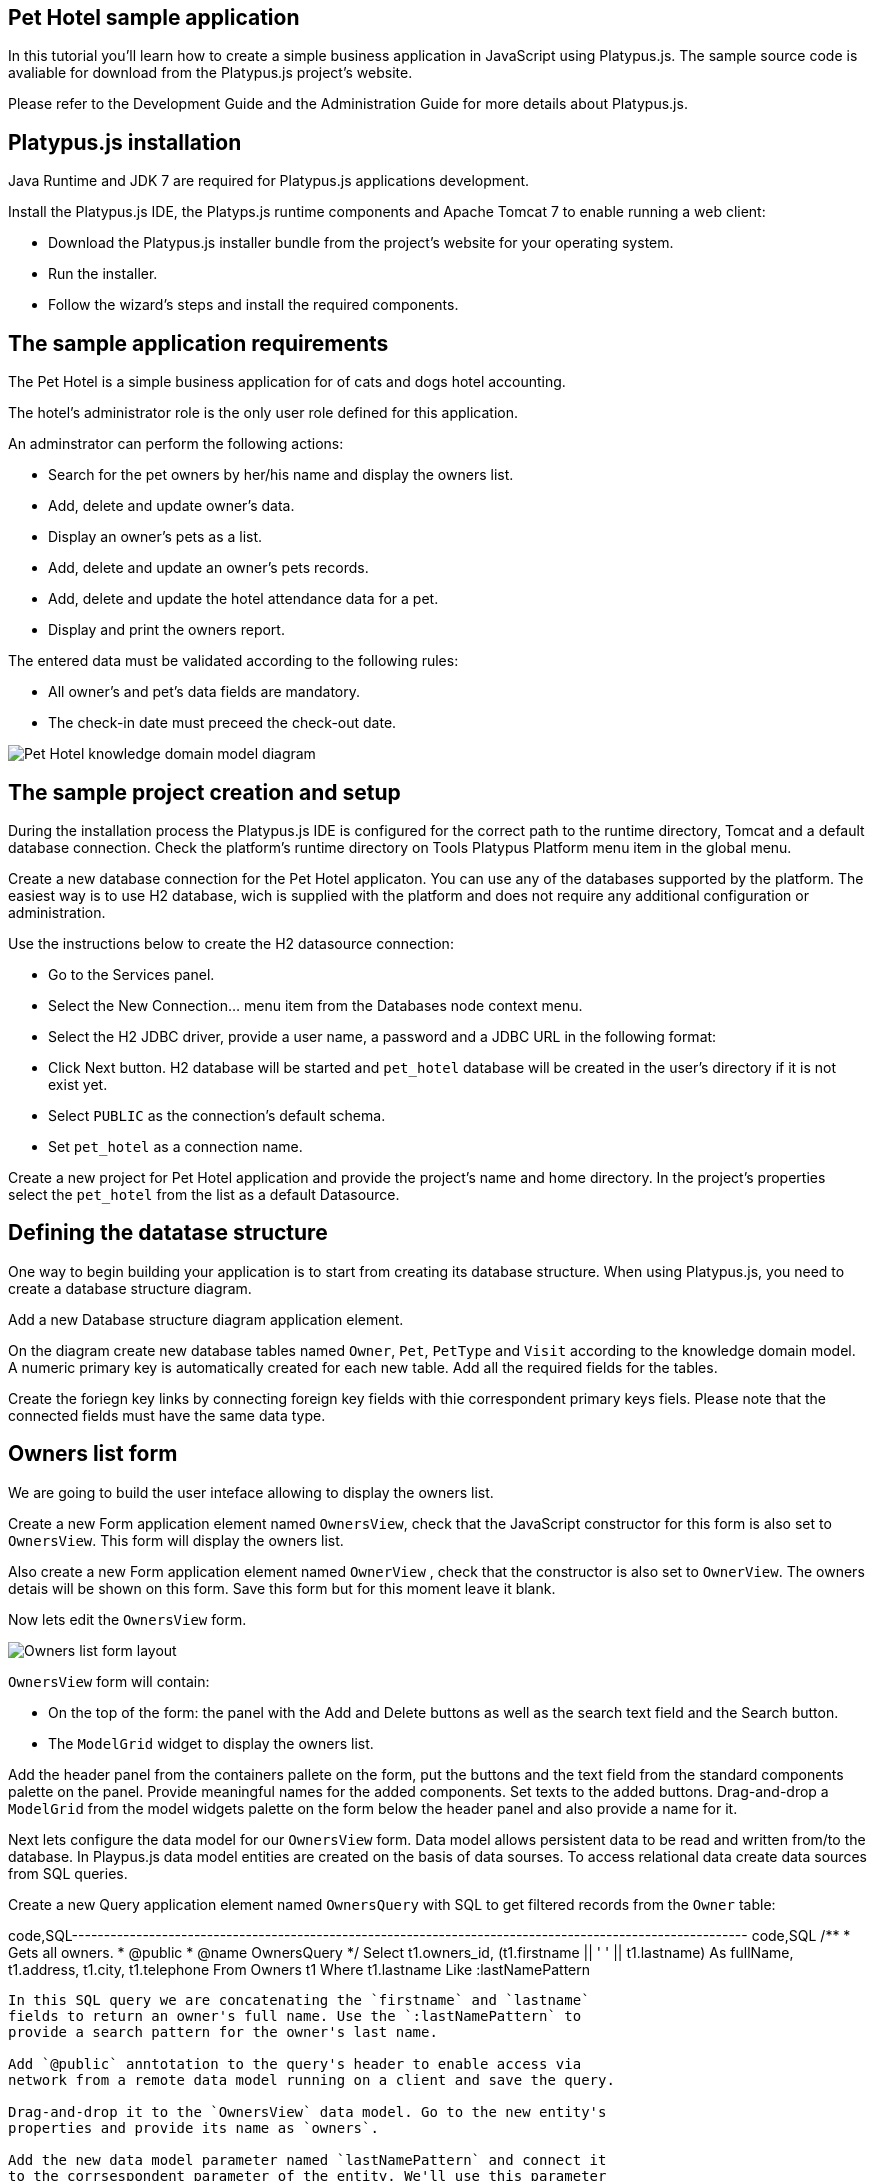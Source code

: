 [[pet-hotel-sample-application]]
Pet Hotel sample application
----------------------------

In this tutorial you'll learn how to create a simple business
application in JavaScript using Platypus.js. The sample source code is
avaliable for download from the Platypus.js project's website.

Please refer to the Development Guide and the Administration Guide for
more details about Platypus.js.

[[platypus.js-installation]]
Platypus.js installation
------------------------

Java Runtime and JDK 7 are required for Platypus.js applications
development.

Install the Platypus.js IDE, the Platyps.js runtime components and
Apache Tomcat 7 to enable running a web client:

* Download the Platypus.js installer bundle from the project's website
for your operating system.
* Run the installer.
* Follow the wizard's steps and install the required components.

[[the-sample-application-requirements]]
The sample application requirements
-----------------------------------

The Pet Hotel is a simple business application for of cats and dogs
hotel accounting.

The hotel's administrator role is the only user role defined for this
application.

An adminstrator can perform the following actions:

* Search for the pet owners by her/his name and display the owners list.
* Add, delete and update owner's data.
* Display an owner's pets as a list.
* Add, delete and update an owner's pets records.
* Add, delete and update the hotel attendance data for a pet.
* Display and print the owners report.

The entered data must be validated according to the following rules:

* All owner's and pet's data fields are mandatory.
* The check-in date must preceed the check-out date.

image:images/appDomain.png[Pet Hotel knowledge domain model diagram]

[[the-sample-project-creation-and-setup]]
The sample project creation and setup
-------------------------------------

During the installation process the Platypus.js IDE is configured for
the correct path to the runtime directory, Tomcat and a default database
connection. Check the platform's runtime directory on Tools Platypus
Platform menu item in the global menu.

Create a new database connection for the Pet Hotel applicaton. You can
use any of the databases supported by the platform. The easiest way is
to use H2 database, wich is supplied with the platform and does not
require any additional configuration or administration.

Use the instructions below to create the H2 datasource connection:

* Go to the Services panel.
* Select the New Connection... menu item from the Databases node context
menu.
* Select the H2 JDBC driver, provide a user name, a password and a JDBC
URL in the following format:
* Click Next button. H2 database will be started and `pet_hotel`
database will be created in the user's directory if it is not exist yet.
* Select `PUBLIC` as the connection's default schema.
* Set `pet_hotel` as a connection name.

Create a new project for Pet Hotel application and provide the project's
name and home directory. In the project's properties select the
`pet_hotel` from the list as a default Datasource.

[[defining-the-datatase-structure]]
Defining the datatase structure
-------------------------------

One way to begin building your application is to start from creating its
database structure. When using Platypus.js, you need to create a
database structure diagram.

Add a new Database structure diagram application element.

On the diagram create new database tables named `Owner`, `Pet`,
`PetType` and `Visit` according to the knowledge domain model. A numeric
primary key is automatically created for each new table. Add all the
required fields for the tables.

Create the foriegn key links by connecting foreign key fields with thie
correspondent primary keys fiels. Please note that the connected fields
must have the same data type.

[[owners-list-form]]
Owners list form
----------------

We are going to build the user inteface allowing to display the owners
list.

Create a new Form application element named `OwnersView`, check that the
JavaScript constructor for this form is also set to `OwnersView`. This
form will display the owners list.

Also create a new Form application element named `OwnerView` , check
that the constructor is also set to `OwnerView`. The owners detais will
be shown on this form. Save this form but for this moment leave it
blank.

Now lets edit the `OwnersView` form.

image:images/ownersList.png[Owners list form layout]

`OwnersView` form will contain:

* On the top of the form: the panel with the Add and Delete buttons as
well as the search text field and the Search button.
* The `ModelGrid` widget to display the owners list.

Add the header panel from the containers pallete on the form, put the
buttons and the text field from the standard components palette on the
panel. Provide meaningful names for the added components. Set texts to
the added buttons. Drag-and-drop a `ModelGrid` from the model widgets
palette on the form below the header panel and also provide a name for
it.

Next lets configure the data model for our `OwnersView` form. Data model
allows persistent data to be read and written from/to the database. In
Playpus.js data model entities are created on the basis of data sourses.
To access relational data create data sources from SQL queries.

Create a new Query application element named `OwnersQuery` with SQL to
get filtered records from the `Owner` table:

code,SQL---------------------------------------------------------------------------------------------------------
code,SQL
/**
 * Gets all owners.
 * @public
 * @name OwnersQuery
 */ 
Select t1.owners_id, (t1.firstname || ' ' || t1.lastname) As fullName, t1.address, t1.city, t1.telephone 
From Owners t1
 Where t1.lastname Like :lastNamePattern
---------------------------------------------------------------------------------------------------------

In this SQL query we are concatenating the `firstname` and `lastname`
fields to return an owner's full name. Use the `:lastNamePattern` to
provide a search pattern for the owner's last name.

Add `@public` anntotation to the query's header to enable access via
network from a remote data model running on a client and save the query.

Drag-and-drop it to the `OwnersView` data model. Go to the new entity's
properties and provide its name as `owners`.

Add the new data model parameter named `lastNamePattern` and connect it
to the corrsespondent parameter of the entity. We'll use this parameter
to perform search on the `Owner` database table.

image:images/ownersListDataModel.png[OwnersView form data model]

Next, bind the `ModelGrid` widget to the `owners` entity. Select the
Model binding entity parameter and select the entiy to bind. Create the
grid's columns using Fill columns context menu item. After that provide
the meaningful columns names and correct the columns captions.

`ModelGrid` widget enables rows insertions and deletions as well as
editing of its its cells. The chandes will be made in the binded data
model entity. This way we can create a simple CRUD functionality even
without any coding. For our grid we disable this feature, because we are
going to use a separate form to edit a single owner's record — disable
deletable, insertable and editable properties of the grid.

Lets write some JavaScript code for our form.

Double click on the Add button and enter the code responsible for
showing the `OwnerView` form:

code,JavaScript--------------------------------------------------
code,JavaScript
/**
 * Add button's click event handler.
 * @param evt Event object
 */
form.addButton.onActionPerformed = function(evt) {
    var ownerView = new OwnerView();
    ownerView.showModal(refresh);
} 
--------------------------------------------------

In this event handler we create a new instance of the owner's details
form and show it as a modal window. We provide the `refresh` function as
a parameter to enable data model requiery when closing the owner's
details form:

code,JavaScript-------------------- code,JavaScript
function refresh() {
    model.requery();
} 
--------------------

Double click on the Delete button and provide the code fragment
responsible for an owner's record deletion:

code,JavaScript-----------------------------------------------------
code,JavaScript
/**
 * Delete button's click event handler.
 * @param evt Event object
 */
form.deleteButton.onActionPerformed = function(evt) {
    if (confirm("Delete owner?")) {
        ownersQuery.deleteRow();
        model.save();
    }
}
-----------------------------------------------------

On Delete button click we are showng a confirmation dialogue and if the
action is confirmed the current row in the owners query will be deleted.
Then all changes will be saved to the database.

Provide a handler for the `onMouseClicked` event of the grid widget:

code,JavaScript------------------------------------------------
code,JavaScript
/**
 * Grid click event handler.
 * @param evt Event object
 */
form.ownersGrid.onMouseClicked = function(evt) {
    if (evt.clickCount > 1) {
        editOwner();
    }
}
------------------------------------------------

Write the `editOwner` function:

code,JavaScript------------------------------------------------
code,JavaScript
function editOwner() {
    var ownerView = new OwnerView();
    ownerView.ownerID = owners.cursor.owners_id;
    ownerView.showModal(refresh);
}
------------------------------------------------

The code is seems familiar except the handling of the `ownerID`
parameter containing the grid's current owner's record identifier.

Double click on the Search button to provide the search by a last name
action logic:

code,JavaScript-----------------------------------------------------
code,JavaScript
/**
 * Search button click event handler.
 * @param evt Event object
 */
form.searchButton.onActionPerformed = function(evt) {
     model.params.lastNamePattern = 
           '%' + txtSearch.text + '%';
}
-----------------------------------------------------

When a new value is assigned to a model's parameter the model's data
linked to this parameter is automaically required according to the new
value.

At this point we are ready to run and debug our application. Some test
data can be added to the database tables using our SQL query. When a
query is run the result are shown in a separate results window. You can
also insert, delete and update database records using this window.

[[owners-detalis-pets-and-visits-form]]
Owners detalis, pets and visits form
------------------------------------

Open the OwnerDetails form we've created earlier. This form will contain
the user interface related to a conrete owner, her/his pets and hotel
visits.

image:images/owner.png[OwnerDetails form layout]

Add the Name, Last Name, Address, City and Phone model `TextField`
widgets for an owner's fields. Align this components to the right. Add
`Label` components to the left of the correspondent input text field.
Provide meaningful names for all components and set the labels texts.

Drag-and-drop a `SplitPane` container from the containers palette and
set its separator orientation to vertical.

Add a panel container on the left and right sides of the `SplitPane`.
The left panel is for an owner's pets and the right side is for the
pet's visit to the hotel.

Place the Add and Delete buttons on top of the pets and the visits
panels.

Add `ModelGrid` widgets on the left and the right panels to display pets
and the concrete pet's visits list.

At the bottom of the form add Ok and Cancel buttons to save an owner's
data, as well as the pets and the pet's visits data.

At this moment we have our owner's details form mock layout. Next
configure the form's data model based on the SQL queries and write some
JavaScript code.

Add a new application element for a SQL query selecting data for the
specific owner by her/his identifier:

code,SQL----------------------------- code,SQL
/**
 * Gets the owner by its ID.
 * @public
 * @name OwnerQuery
 */ 
Select * 
From Owners t1
 Where :ownerID = t1.owner_id
-----------------------------

Add a query for the pets list for the specific owner:

code,SQL------------------------------------ code,SQL
/**
 * Gets the pets for concrete owner.
 * @public 
 * @name PetsQuery
 */ 
Select * 
From Pets t1
 Where :ownerID = t1.owner
------------------------------------

Next, add a query for getting all the hotel visits for the all pets of
the specific owner:

code,SQL---------------------------------------------- code,SQL
/**
 * Gets all visits for concrete owner.
 * @public
 * @name VisitsQuery
 */ 
Select t1.visit_id, t1.pet, t1.fromdate,
 t1.todate, t1.description 
From Visit t1
 Inner Join PetsQuery t2 on t1.pet = t2.pet_id
----------------------------------------------

Add a simple query for selecting all pets types:

code,SQL--------------------------- code,SQL
/**
 * Gets all types for pets.
 * @public 
 * @name PetTypesQuery
 */ 
Select * From PetType
---------------------------

image:images/ownerViewDataModel.png[OwnerView form data model]

Add a data model parameter `ownerId` and set its type to `Decimal`. Add
new entities based on the OwnerQuery, PetsQuery, VisitsQuery,
PetTypesQuery queries and set the correspondent entites names to
`owner`, `pets`, `visits` и `petTypes`.

Connect the `ownerID` data model parameter to the `ownerID` parameter of
the `owner` entity. In runtime this entity will contain the owner's data
selected according to the parameter value. Notice that this entity will
contain only one row.

Connect the input parameters of the `pets` and `visits` entities to the
current owner's identifier.

The `visits` entity will hold all the visits for the all pets of the
concrete owner, but we want to show on the right grid only the visits
for the currently selected pet. For this, add a filtering link between
the `pet_id` field of the `pets` entity and the `pet` field of the
`visits` entity. Notice that filtering take place on a client and does
not spawn any new database requests.

As the form's data model configuration is completed, bind the form's
model widget to the model.

Set the Model binding field property for the ModelText widgets on the
form and bind them to the name, last name, city and telephone fields of
the `owner` entity.

Create new columns for the `pets` and `visits` grids and bind this
columns to the correspondent fields of the `pets` and `visits` entities.
Provide the correct text for the columns headers.

Ulike the owners list grid the pets and visits grids will allow edit
their cell data.

Provide the ModelCombo widget as a cell component for the pet type
column on the pets grid. For this component specify the `displayField` и
`valueField` by connecting them to the `name` и `pettype` fiels of the
`petTypes` entity.

At the next step we'll write some JavaScript code for the OwnerView
form.

Double click on the OK button and insert the handler code to save the
owner's data:

code,JavaScript-------------------------------------------------
code,JavaScript
/**
 * Save button's click event handler.
 * @param evt Event object
 */
form.okButton.onActionPerformed = function(evt) {
    if (model.modified) {
        var message = validate();
        if (!message) {
            model.save(function() {
                close(owner.owner_id);
            });
        } else {
            alert(message, title);
        }
    }
}
-------------------------------------------------

In the handler code snippet above validation function is invoked and if
successfull then changes are saved to the database. Write the `validate`
function stub we'll return to its code later.

code,JavaScript-------------------------------------------------------------------
code,JavaScript
/**
 * Validates the view.
 * @return Validation error message or falsy value if form is valid
 */
function validate() {
    return null;
}
-------------------------------------------------------------------

Double click on the Cancel button and insert JavaScript code to perform
the form close action:

code,JavaScript-----------------------------------------------------
code,JavaScript
/**
 * Cancel button's click event handler.
 * @param evt Event object
 */
form.cancelButton.onActionPerformed = function(evt) {
    form.close();
}
-----------------------------------------------------

To ensure that a new owner row is inserted add the onRequeried event
hanlder for the `owner` entity:

code,JavaScript----------------------------------------- code,JavaScript
/**
 * Data model's OnRequired event handler.
 * @param evt Event object
 */
model.owner.onRequeried = function(evt) {
    if (!model.params.ownerId) {
        owner.insert();
    }
}
-----------------------------------------

The event handler above will be invoked on form initialization.

Now it is time to add the code for the pets and their visits management.

Insert pets Add button `onActionPerformed` event handler to add a new
pet:

code,JavaScript-----------------------------------------------------
code,JavaScript
/**
 * The add pet button's click event handler.
 * @param evt Event object
 */
form.addPetButton.onActionPerformed = function(evt) {
    model.pets.insert();
    model.pets.cursor.owner = model.params.owner_id;
}
-----------------------------------------------------

Insert pets Delete button `onActionPerformed` event handler to delete a
pet:

code,JavaScript--------------------------------------------------------
code,JavaScript
/**
 * Delete pet button's click event handler. 
 * Deletes the selected pet.
 * @param evt Event object
 */
form.deletePetButton.onActionPerformed = function(evt) {
    if (confirm('Delete pet?', title)) {
        model.pets.deleteRow();
    }
}
--------------------------------------------------------

Insert visits Add button `onActionPerformed` event handler to add a new
visit to the hotel:

code,JavaScript-------------------------------------------------------
code,JavaScript
/**
 * Add visit button's click event handler.
 * @param evt Event object
 */
form.addVisitButton.onActionPerformed = function(evt) {
    model.visits.insert();
} 
-------------------------------------------------------

Дважды кликните мышкой на кнопке Delete на панели визитов и добавьте код
для удаления визита:

Insert visits Delete button `onActionPerformed` event handler to delete
a pet's visit:

code,JavaScript----------------------------------------------------------
code,JavaScript
/**
 * Delete visit button's click event handler.
 * @param evt Event object
 */
form.deleteVisitButton.onActionPerformed = function(evt) {
    if (confirm('Delete visit?', title)) {
        model.visits.deleteRow();
    }
}
----------------------------------------------------------

Next we will provide the logic for the form validation. Edit the
`validate` function and implement it as follows to perform the owner's
and the pets and visits validation:

code,JavaScript--------------------------------------------------------------------
code,JavaScript
/**
 * Validates the view.
 * @return Validation error message or empty String if form is valid
 */
function validate() {
    var message = validateOwner();
    message += validatePets();
    message += validateVisits();
    return message;
}
--------------------------------------------------------------------

Add owner's fields validation code:

code,JavaScript--------------------------------------------------------------------
code,JavaScript
/**
 * Validates owner's properties.
 * @return Validation error message or empty String if form is valid
 */
function validateOwner() {
    var message = "";
    if (!owner.firstname) {
        message += "First name is required.\n";
    }
    if (!owner.lastname) {
        message += "Last name is required.\n";
    }
    if (!owner.address) {
        message += "Address is required.\n";
    }
    if (!owner.city) {
        message += "City is required.\n";
    }
    if (!owner.telephone) {
        message += "Phone number is required.\n";
    }
    return message;
}
--------------------------------------------------------------------

The pets validation code is as follows:

code,JavaScript--------------------------------------------------------------------
code,JavaScript
/**
 * Validates pets entity.
 * @return Validation error message or empty String if form is valid
 */
function validatePets() {
    var message = "";
    pets.forEach(function(pet) {
        if (!pet.name) {
            message += "Pet's name is required.\n";
        }
        if (!pet.birthdate) {
            message += "Pet's birthdate is required.\n";
        }
        if (!pet.type) {
            message += "Pet's type is required.\n";
        }
    });
    return message;
}
--------------------------------------------------------------------

Insert the visits validation code for the currently selected pet:

code,JavaScript-----------------------------------------------------------------------
code,JavaScript
/**
 * Validates visits entity.
 * @return Validation error message or empty String if form is valid
 */
function validateVisits() {
    var message = "";
    visits.forEach(function(visit) {
        if (!visit.fromdate) {
            message += "Visit from date is required.\n";
        }
        if (!visit.todate) {
            message += "Visit to date is required.\n";
        }
        if (visit.fromdate >= visit.todate) {
            message += "Visit 'from' date must be before 'to' date.\n";
        }
    });
    return message;
}
-----------------------------------------------------------------------

Please notice that the pet's visits validation must be invoked not only
before the model save action, but also on any pets grid cursor movement.
To do that, implement the `willScroll` event of the `pets` entity:

code,JavaScript----------------------------------------------
code,JavaScript
/**
 * Pet's entity cursor movement event handler.
 * @param evt Event object
 */
model.pets.onWillScroll = function(evt) {
    Logger.info('Pets scroll event.');
    var message = validateVisits();
    if (message) {
        alert(message);
        return false;
    }
    return true;
}
----------------------------------------------

The cursor will not move if the `onWillScroll` event handle will return
`false` value.

At this stage you need to run and test your application. To do that, run
the application with desktop client and direct connection to the
database. Use step-by-step code debugging to make sure your JavaSctipt
works correctly.

By default the anonymous mode is enabled, but you can activate a user's
login dialogue. For this set the correspondent checkbox in the
application project properties. The user name `admin` with `masterkey`
password are the default credentials you can use to login.

[[improving-the-owners-list-form]]
Improving the owners list form
------------------------------

In this section we are going to add a new column on the owners grid list
to display pets names.

Open for edit the `OwnersView` form layout and drag-and-drop a new Model
Grid Column widget on the owners list grid component. Set the column
name and its header text. Do not connect this column with any of the
entities fields. For this column we are going to use a separate SQL
query to retrieve the pets list and output it using the specific
JavaScript code.

Create a new query named `OwnersPets` to select the owners and their
pets. Configure this query using the visual editor. Notice that in this
query we use the `OwnersQuery` subquery. Add the `OwnersQuery` and the
`Pets` table and connect the keys fields with a link. The result SQL is
to be like the follows:

code,SQL------------------------------------------------ code,SQL
/**
 * Gets the owners and their pets.
 * @public
 * @name OwnersPets
 */ 
Select q1.owner_id, t.name
From OwnersQuery q1
 Left Outer Join Pets t on t.owner = q1.owner_id
------------------------------------------------

Add the `lastNamePattern` parameter to the query and bind the parameter
to the `OwnersQuery` subquery.

Please notice that a client's data model has asynchronous nature. Thus
the queries execution results are delivered to the client
asynchronously. In the case when we need to display the combined data on
a single widget (a column cell in our application) we have to take care
about it.

image:images/ownersListDataModel2.png[OwnersView form data model]

Add the `OwnersPet` query to the `OwnersView` and set the new entity's
name to `ownersPets`. Delete the existing link between the `owners`
entity and the `lastNamePattern` parameter and bind this parameter to
the correspondent parameter of the `ownersPets` entity. This way the
parameter change will refresh the pets entity, not the `owners` entity.

The `owners` entity will be requiered by the code logic. This code will
be invoked on the event of the getting new data in the `ownersPets`
entity.

Add the `onRequired` event handler for the `ownersPets` and insert some
code to its body:

code,JavaScript------------------------------------------------------
code,JavaScript
/**
 * Called then data is ready in ownersPets entity.
 * @param evt Event object
 */
model.ownersPet.onRequeried = function(evt) {         
    model.owners.params.lastNamePattern =
           model.ownersPets.params.lastNamePattern;
    owners.requery();
}
------------------------------------------------------

The owner's list data grid will be repained after the fresh data will
come to the binded `owners` entity. At that moment we'll have for sure
actual pets data because the correspondent query already have executed.

Provide the `onRender` event handler to the owners `ModelGrid` widget to
perform the specific rendering for the new `pets` column:

code,JavaScript---------------------------------------------------------------------------------------
code,JavaScript
/**
 * Pet's column onRender handler.
 * @param evt onRender event object
 * @returns true to apply changes to the cell
 */
form.ownersGrid.onRender = function(evt) { 
    var pets = model.ownersPets.find(
                  model.ownersPets.schema.owner_id,                            evt.id);
    var txt = '';    
    pets.forEach(function(aPet) {
       if(txt.length > 0) {
           txt += ' ';
       }
       txt += aPet.name ? aPet.name : '';
    });
    evt.cell.display = txt;
    return true;
}
---------------------------------------------------------------------------------------

The function above is invoked for every element of the owners list. We
get the owner's pet, create the string representation and render it in
the grid cell.

[[owners-report]]
Owners report
-------------

In this section we are going to create a simple report about the owners.

Create a new Report application element with the `OwnersReport` name.
Add a string parameter named `lastNamePattern` and the owners entity
based on the `OwnersQuery`. Bind the model's and the entity's
parameters.

Start Excel to edit the report template. Provide the report's header,
owners tables columns headers and the columns tags as it shown below:

[cols="<,<,<,<",options="header",]
|=======================================================================
|`Name` |`Address` |`City` |`Phone`
|`${owners.fullname}` |`${owners.address}` |`${owners.city}`
|`${owners.telephone}`
|=======================================================================

Go to the `OwnersView` form and add the Report button. Change the button
name, the capion text and provide its press event handler code:

code,JavaScript-----------------------------------------------------
code,JavaScript
/**
 * Report button click event handler.
 * @param evt Event object
 */
form.reportButton.onActionPerformed = function(evt) {
    var ownersReport = new OwnersReport();
    ownersReport.params.lastNamePattern = 
        form.params.lastNamePattern;
    ownersReport.show();
}
-----------------------------------------------------

Here we create a new report instance, set its parameter to the similar
parameter of the`OwnersView` form and display the report.
